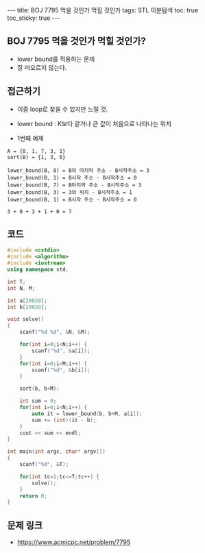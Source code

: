 #+HTML: ---
#+HTML: title: BOJ 7795 먹을 것인가 먹힐 것인가
#+HTML: tags: STL 이분탐색
#+HTML: toc: true
#+HTML: toc_sticky: true
#+HTML: ---
#+OPTIONS: ^:nil

** BOJ 7795 먹을 것인가 먹힐 것인가?
- lower bound를 적용하는 문제
- 잘 떠오르지 않는다.

** 접근하기
- 이중 loop로 찾을 수 있지만 느릴 것.
- lower bound : K보다 같거나 큰 값이 처음으로 나타나는 위치

- 1번째 예제
#+BEGIN_EXAMPLE
A = {8, 1, 7, 3, 1}
sort(B) = {1, 3, 6}

lower_bound(B, 8) = B의 마지막 주소 - B시작주소 = 3
lower_bound(B, 1) = B시작 주소 - B시작주소 = 0
lower_bound(B, 7) = B마지막 주소 - B시작주소 = 3
lower_bound(B, 3) = 3의 위치 - B시작주소 = 1
lower_bound(B, 1) = B시작 주소 - B시작주소 = 0

3 + 0 + 3 + 1 + 0 = 7
#+END_EXAMPLE

** 코드
#+BEGIN_SRC cpp
#include <cstdio>
#include <algorithm>
#include <iostream>
using namespace std;

int T;
int N, M;

int a[20020];
int b[20020];

void solve()
{
    scanf("%d %d", &N, &M);
    
    for(int i=0;i<N;i++) {
        scanf("%d", &a[i]);
    }
    for(int i=0;i<M;i++) {
        scanf("%d", &b[i]);
    }

    sort(b, b+M);

    int sum = 0;
    for(int i=0;i<N;i++) {
        auto it = lower_bound(b, b+M, a[i]);
        sum += (int)(it - b);
    }
    cout << sum << endl;
}

int main(int argc, char* argv[])
{
    scanf("%d", &T);    

    for(int tc=1;tc<=T;tc++) {
        solve();
    }
    return 0;
}
#+END_SRC

** 문제 링크
- https://www.acmicpc.net/problem/7795
